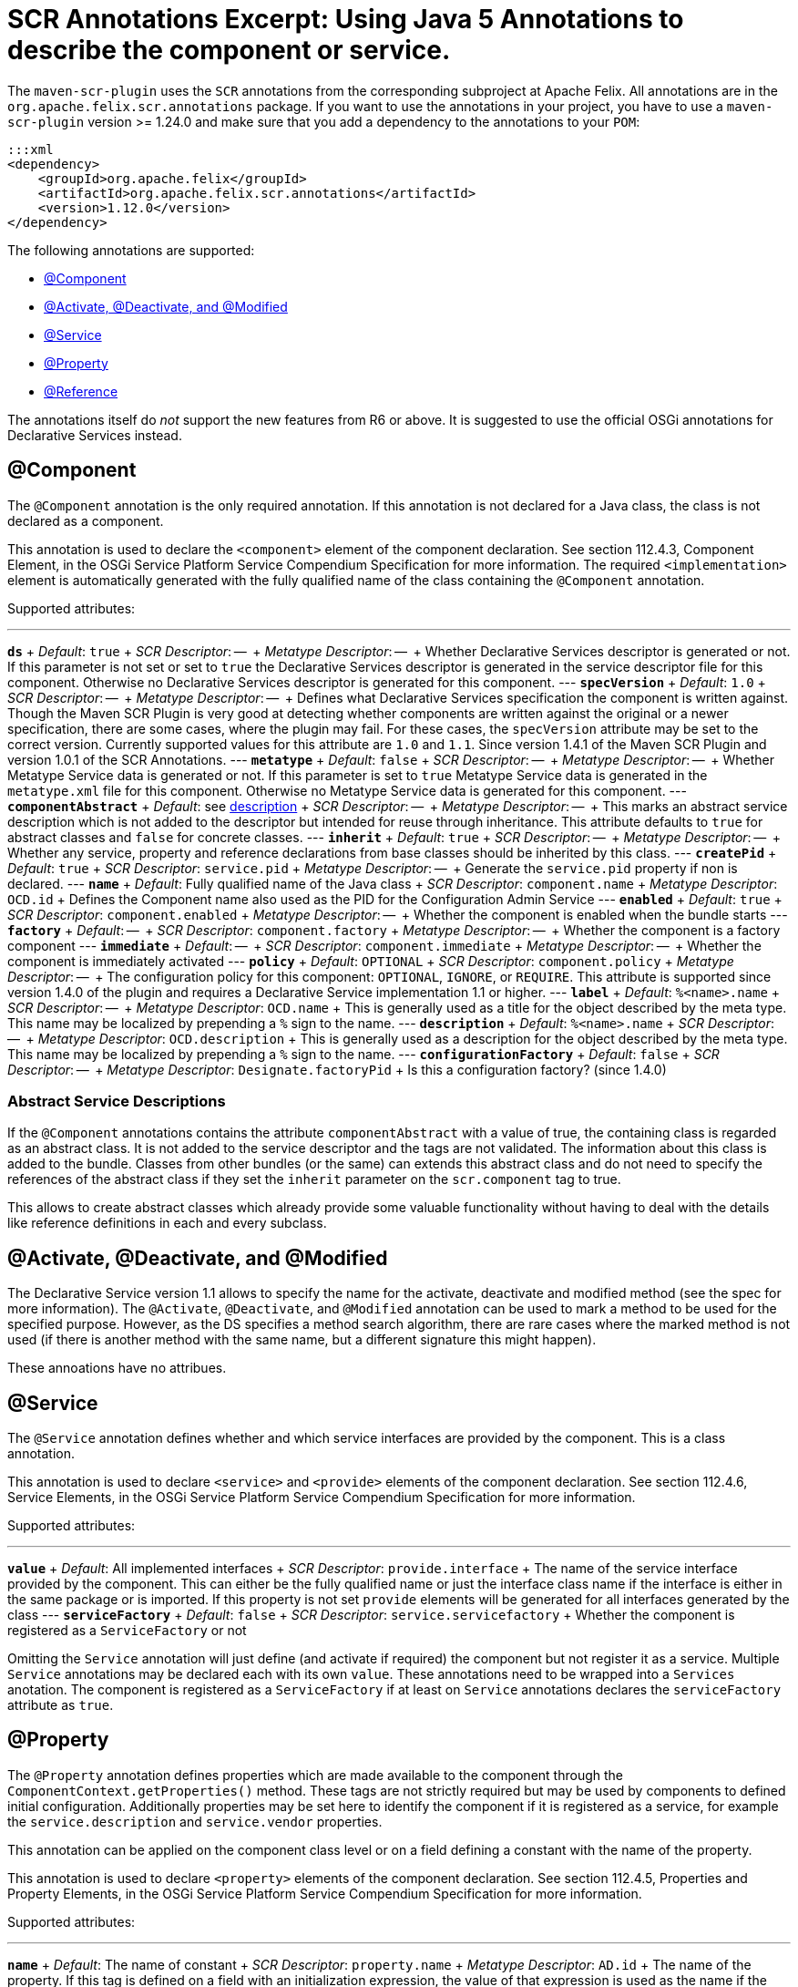 = SCR Annotations Excerpt: Using Java 5 Annotations to describe the component or service.

The `maven-scr-plugin` uses the `SCR` annotations from the corresponding subproject at Apache Felix.
All annotations are in the `org.apache.felix.scr.annotations` package.
If you want to use the annotations in your project, you have to use a `maven-scr-plugin` version >= 1.24.0 and make sure that you add a dependency to the annotations to your `POM`:

 :::xml
 <dependency>
     <groupId>org.apache.felix</groupId>
     <artifactId>org.apache.felix.scr.annotations</artifactId>
     <version>1.12.0</version>
 </dependency>

The following annotations are supported:

* <<component,@Component>>
* <<activate-deactivate-and-modified,@Activate, @Deactivate, and @Modified>>
* <<service,@Service>>
* <<property,@Property>>
* <<reference,@Reference>>

The annotations itself do _not_ support the new features from R6 or above.
It is suggested to use the official OSGi annotations for Declarative Services instead.

== @Component

The `@Component` annotation is the only required annotation.
If this annotation is not declared for a Java class, the class is not declared as a component.

This annotation is used to declare the `<component>` element of the component declaration.
See section 112.4.3, Component Element, in the OSGi Service Platform Service Compendium Specification for more information.
The required `<implementation>` element is automatically generated with the fully qualified name of the class containing the `@Component` annotation.

Supported attributes:

'''

*`ds`*  + _Default_: `true`  + _SCR Descriptor_: --  + _Metatype Descriptor_: --  + Whether Declarative Services descriptor is generated or not.
If this parameter is not set or set to `true` the Declarative Services descriptor is generated in the service descriptor file for this component.
Otherwise no Declarative Services descriptor is generated for this component.
--- *`specVersion`*  + _Default_: `1.0`  + _SCR Descriptor_: --  + _Metatype Descriptor_: --  + Defines what Declarative Services specification the component is written against.
Though the Maven SCR Plugin is very good at detecting whether components are written against the original or a newer specification, there are some cases, where the plugin may fail.
For these cases, the `specVersion` attribute may be set to the correct version.
Currently supported values for this attribute are `1.0` and `1.1`.
Since version 1.4.1 of the Maven SCR Plugin and version 1.0.1 of the SCR Annotations.
--- *`metatype`*  + _Default_: `false`  + _SCR Descriptor_: --  + _Metatype Descriptor_: --  + Whether Metatype Service data is generated or not.
If this parameter is set to `true` Metatype Service data is generated in the `metatype.xml` file for this component.
Otherwise no Metatype Service data is generated for this component.
--- *`componentAbstract`*  + _Default_: see <<abstract-service-descriptions,description>>  + _SCR Descriptor_: --  + _Metatype Descriptor_: --  + This marks an abstract service description which is not added to the descriptor but intended for reuse through inheritance.
This attribute defaults to `true` for abstract classes and `false` for concrete classes.
--- *`inherit`*  + _Default_: `true`  + _SCR Descriptor_: --  + _Metatype Descriptor_: --  + Whether any service, property and reference declarations from base classes should be inherited by this class.
--- *`createPid`*  + _Default_: `true`  + _SCR Descriptor_: `service.pid`  + _Metatype Descriptor_: --  + Generate the `service.pid` property if non is declared.
--- *`name`*  + _Default_: Fully qualified name of the Java class  + _SCR Descriptor_: `component.name`  + _Metatype Descriptor_: `OCD.id`  + Defines the Component name also used as the PID for the Configuration Admin Service --- *`enabled`*  + _Default_: `true`  + _SCR Descriptor_: `component.enabled`  + _Metatype Descriptor_: --  + Whether the component is enabled when the bundle starts --- *`factory`*  + _Default_: --  + _SCR Descriptor_: `component.factory`  + _Metatype Descriptor_: --  + Whether the component is a factory component --- *`immediate`*  + _Default_: --  + _SCR Descriptor_: `component.immediate`  + _Metatype Descriptor_: --  + Whether the component is immediately activated --- *`policy`*  + _Default_: `OPTIONAL`  + _SCR Descriptor_: `component.policy`  + _Metatype Descriptor_: --  + The configuration policy for this component: `OPTIONAL`, `IGNORE`, or `REQUIRE`.
This attribute is supported since version 1.4.0 of the plugin and requires a Declarative Service implementation 1.1 or higher.
--- *`label`*  + _Default_: `%<name>.name`  + _SCR Descriptor_: --  + _Metatype Descriptor_: `OCD.name`  + This is generally used as a title for the object described by the meta type.
This name may be localized by prepending a `%` sign to the name.
--- *`description`*  + _Default_: `%<name>.name`  + _SCR Descriptor_: --  + _Metatype Descriptor_: `OCD.description`  + This is generally used as a description for the object described by the meta type.
This name may be localized by prepending a `%` sign to the name.
--- *`configurationFactory`*  + _Default_: `false`  + _SCR Descriptor_: --  + _Metatype Descriptor_: `Designate.factoryPid`  + Is this a configuration factory?
(since 1.4.0)

=== Abstract Service Descriptions

If the `@Component` annotations contains the attribute `componentAbstract` with a value of true, the containing class is regarded as an abstract class.
It is not added to the service descriptor and the tags are not validated.
The information about this class is added to the bundle.
Classes from other bundles (or the same) can extends this abstract class and do not need to specify the references of the abstract class if they set the `inherit` parameter on the `scr.component` tag to true.

This allows to create abstract classes which already provide some valuable functionality without having to deal with the details like reference definitions in each and every subclass.

== @Activate, @Deactivate, and @Modified

The Declarative Service version 1.1 allows to specify the name for the activate, deactivate and modified method (see the spec for more information).
The `@Activate`, `@Deactivate`, and `@Modified` annotation can be used to mark a method to be used for the specified purpose.
However, as the DS specifies a method search algorithm, there are rare cases where the marked method is not used (if there is another method with the same name, but a different signature this might happen).

These annoations have no attribues.

== @Service

The `@Service` annotation defines whether and which service interfaces are provided by the component.
This is a class annotation.

This annotation is used to declare `<service>` and `<provide>` elements of the component declaration.
See section 112.4.6, Service Elements, in the OSGi Service Platform Service Compendium Specification for more information.

Supported attributes:

'''

*`value`*  + _Default_: All implemented interfaces  + _SCR Descriptor_: `provide.interface`  + The name of the service interface provided by the component.
This can either be the fully qualified  name or just the interface class name if the interface is either in the same package or is imported.
If this property is not set `provide` elements will be generated for all interfaces generated by the class --- *`serviceFactory`*  + _Default_: `false`  + _SCR Descriptor_: `service.servicefactory`  + Whether the component is registered as a `ServiceFactory` or not

Omitting the `Service` annotation will just define (and activate if required) the component but not register it as a service.
Multiple `Service` annotations may be declared each with its own `value`.
These annotations need to be wrapped into a `Services` anotation.
The component is registered as a `ServiceFactory` if at least on `Service` annotations declares the `serviceFactory` attribute as `true`.

== @Property

The `@Property` annotation defines properties which are made available to the component through the `ComponentContext.getProperties()` method.
These tags are not strictly required but may be used by components to defined initial configuration.
Additionally properties may be set here to identify the component if it is registered as a service, for example the `service.description` and `service.vendor` properties.

This annotation can be applied on the component class level or on a field defining a constant with the name of the property.

This annotation is used to declare `<property>` elements of the component declaration.
See section 112.4.5, Properties and Property Elements, in the OSGi Service Platform Service Compendium Specification for more information.

Supported attributes:

'''

*`name`*  + _Default_: The name of constant  + _SCR Descriptor_: `property.name`  + _Metatype Descriptor_: `AD.id`  + The name of the property.
If this tag is defined on a field with an initialization expression, the value of that expression is used as the name if the field is of type `String`.
--- *`value`*  + _Default_: --  + _SCR Descriptor_: `property.value`  + _Metatype Descriptor_: `AD.default`  + The string value of the property.
This can either be a single value or an array.
--- *`longValue`*  + _Default_: --  + _SCR Descriptor_: `property.value`  + _Metatype Descriptor_: `AD.default`  + The long value of the property.
This can either be a single value or an array.
--- *`doubleValue`*  + _Default_: --  + _SCR Descriptor_: `property.value`  + _Metatype Descriptor_: `AD.default`  + The double value of the property.
This can either be a single value or an array.
--- *`floatValue`*  + _Default_: --  + _SCR Descriptor_: `property.value`  + _Metatype Descriptor_: `AD.default`  + The float value of the property.
This can either be a single value or an array.
--- *`intValue`*  + _Default_: --  + _SCR Descriptor_: `property.value`  + _Metatype Descriptor_: `AD.default`  + The int value of the property.
This can either be a single value or an array.
--- *`byteValue`*  + _Default_: --  + _SCR Descriptor_: `property.value`  + _Metatype Descriptor_: `AD.default`  + The byte value of the property.
This can either be a single value or an array.
--- *`charValue`*  + _Default_: --  + _SCR Descriptor_: `property.value`  + _Metatype Descriptor_: `AD.default`  + The char value of the property.
This can either be a single value or an array.
--- *`boolValue`*  + _Default_: --  + _SCR Descriptor_: `property.value`  + _Metatype Descriptor_: `AD.default`  + The boolean value of the property.
This can either be a single value or an array.
--- *`shortValue`*  + _Default_: --  + _SCR Descriptor_: `property.value`  + _Metatype Descriptor_: `AD.default`  + The short value of the property.
This can either be a single value or an array.
--- *`label`*  + _Default_: `%<name>.name`  + _SCR Descriptor_: --  + _Metatype Descriptor_: `AD.name`  + The label to display in a form to configure this property.
This name may be localized by prepending a `%` sign to the name.
--- *`description`*  + _Default_: `%<name>.description`  + _SCR Descriptor_: --  + _Metatype Descriptor_: `AD.description`  + A descriptive text to provide the client in a form to configure this property.
This name may be localized by prepending a `%` sign to the name.
--- *`propertyPrivate`*  + _Default_: Depending on the name  + _SCR Descriptor_: --  + _Metatype Descriptor_: See description Boolean flag defining whether a metatype descriptor entry should be generated for this property or not.
By default a metatype descriptor entry, i.e.
an `AD` element, is generated except for the properties `service.pid`, `service.description`, `service.id`, `service.ranking`, `service.vendor`, `service.bundlelocation` and `service.factoryPid`.
If a property should not be available for display in a configuration user interface, this parameter should be set to `true`.
--- *`cardinality`*  + _Default_: Depends on property value(s)  + _SCR Descriptor_: --  + _Metatype Descriptor_: `AD.cardinality`  + Defines the cardinality of the property and its collection type.
If the cardinality is negative, the property is expected to be stored in a `java.util.Vector` (primitive types such as `boolean` are boxed in the Wrapper class), if the cardinality is positive, the property is stored in an array (primitve types are unboxed, that is `Boolean` type values are stored in `boolean\[\]({{ refs..path }})`).
The actual value defines the maximum number of elements in the vector or array, where `Integer.MIN*INT` describes an unbounded Vector and `Integer.MAX*INT` describes an unbounded array.
If the cardinality is zero, the property is a scalar value.
If the defined value of the property is set in the `value` attribute, the cardinality defaults to `0` (zero for scalar value).
If the property is defined in one or more properties starting with `values`, the cardinality defaults to `Integer.MAX_INT`, that is an unbounded array.
--- *`options`*  + _Default_: --  + _SCR Descriptor_: --  + _Metatype Descriptor_: <<the-options-attribute,See below>>  + See below for a description of the `options` attribute.

Generating `<properties>` elements referring to bundle entries is not currently supported.

Multiple property annotations on the class level can be embedded in the `@Properties` annotation.
For example:

 :::java
 @Properties({
     @Property(name = "prop1", value = "value1"),
     @Property(name = "prop2", value = "value2")
 })

[discrete]
==== Naming the Property

It is important to carefully define the name of properties.
By using a constant of the form

 :::java
 @Property(value="default value")
 static final String CONSTANT_NAME = "property.name";

and defining the `@Property` annotation on this constant, the name of the property is taken from the constant value.
Thus it may easily be ensured, that both the property in the descriptor files and the property used by the implementation are actually the same.
In addition the value attribute can refer to another constant.

=== The `options` Attribute

Some properties may only be set to a set of possible values.
To support user interfaces which provide a selection list of values or a list of checkboxes the option values and labels may be defined as parameters to the `@Property` annotation.

The value of the `options` attribute is a list of ``@PropertyOption``s annotations:

 :::java
 @Property(name = "sample",
     options = {
         @PropertyOption(name = "option1", value = "&option.label.1"),
         @PropertyOption(name = "option2", value = "&option.label.2")
     }
 )

The ``@PropertyOption``'s name is used as the value while the parameter value is used as the label in the user interface.
This label may be prepended with a `%` sign to localize the string.

The options are written to the `metatype.xml` file as `Option` elements inside the `AD` element defining the property.
The name of the parameter will be used for the `Option.value` attribute while the value of the parameter defines the `Option.label` attribute.

=== Multivalue Properties

Generally the value of a property is scalar, that is a property has a single value such as `true`, `5` or `"This is a String"`.
Such scalar values are defined with the different `value` attributes of the `Property` annotation.
In the case of a scalar property value, the `cardinality` parameter value is assumed to be `0` (zero) unless of course set otherwise.

There may be properties, which have a list of values, such as a list of possible URL mappings for an URL Mapper.
Such multiple values are defined just by comma separate as the value of the annotation parameter.

If the cardinality of the property is not explicilty set with the `cardinality` property, it defaults to `Integer.MAX_INT`, i.e.
unbound array, if multiple values are defined.
Otherwise the `cardinality` parameter may be set for example to a negative value to store the values in a `java.util.Vector` instead.

== @Reference

The `@Reference` annotation defines references to other services made available to the component by the Service Component Runtime.

This annotation may be declared on a Class level or any Java field to which it might apply.
Depending on where the annotation is declared, the parameters may have different default values.

This annotation is used to declare `<reference>` elements of the component declaration.
See section 112.4.7, Reference Element, in the OSGi Service Platform Service Compendium Specification for more information.

Supported parameters:

'''

*`name`*  + _Default_: Name of the field  + _SCR Descriptor_: `reference.name`  + The local name of the reference.
If the `Reference` annotation is declared in the class comment, this parameter is required.
If the annotation is declared on a field, the default value for the `name` parameter is the name of the field --- *`interfaceReference`*  + _Default_: Type of the field  + _SCR Descriptor_: `reference.interface`  + The name of the service interface.
This name is used by the Service Component Runtime to access the service on behalf of the component.
If the `Reference` annotation is declared on a class level, this parameter is required.
If the annoation is declared on a field, the default value for the `interfaceReference` parameter is the type of the field --- *`cardinality`*  + _Default_: `1..1`  + _SCR Descriptor_: `reference.cardinality`  + The cardinality of the service reference.
This must be one of value from the enumeration `ReferenceCardinality` --- *`policy`*  + _Default_: `static`  + _SCR Descriptor_: `reference.policy`  + The dynamicity policy of the reference.
If `dynamic` the service will be made available to the component as it comes and goes.
If `static` the component will be deactivated and re-activated if the service comes and/or goes away.
This must be one of `static` and `dynamic` --- *`target`*  + _Default_: --  + _SCR Descriptor_: `reference.target`  + A service target filter to select specific services to be made available.
In order to be able to overwrite the value of this value by a configuration property, this parameter must be declared.
If the parameter is not declared, the respective declaration attribute will not be generated --- *`bind`*  + _Default_: See description  + _SCR Descriptor_: `reference.bind`  + The name of the method to be called when the service is to be bound to the component.
The default value is the name created by appending the reference `name` to the string `bind`.
The method must be declared `public` or `protected` and take single argument which is declared with the service interface type --- *`unbind`*  + _Default_: See description  + _SCR Descriptor_: `reference.unbind`  + The name of the method to be called when the service is to be unbound from the component.
The default value is the name created by appending the reference `name` to the string `unbind`.
The method must be declared `public` or `protected` and take single argument which is declared with the service interface type --- *`strategy`*  + _Default_: `event`  + _SCR Descriptor_: `reference.strategy`  + The strategy used for this reference, one of `event` or `lookup`.
If the reference is defined on a field with a strategy of `event` and there is no bind or unbind method, the plugin will create the necessary methods.
